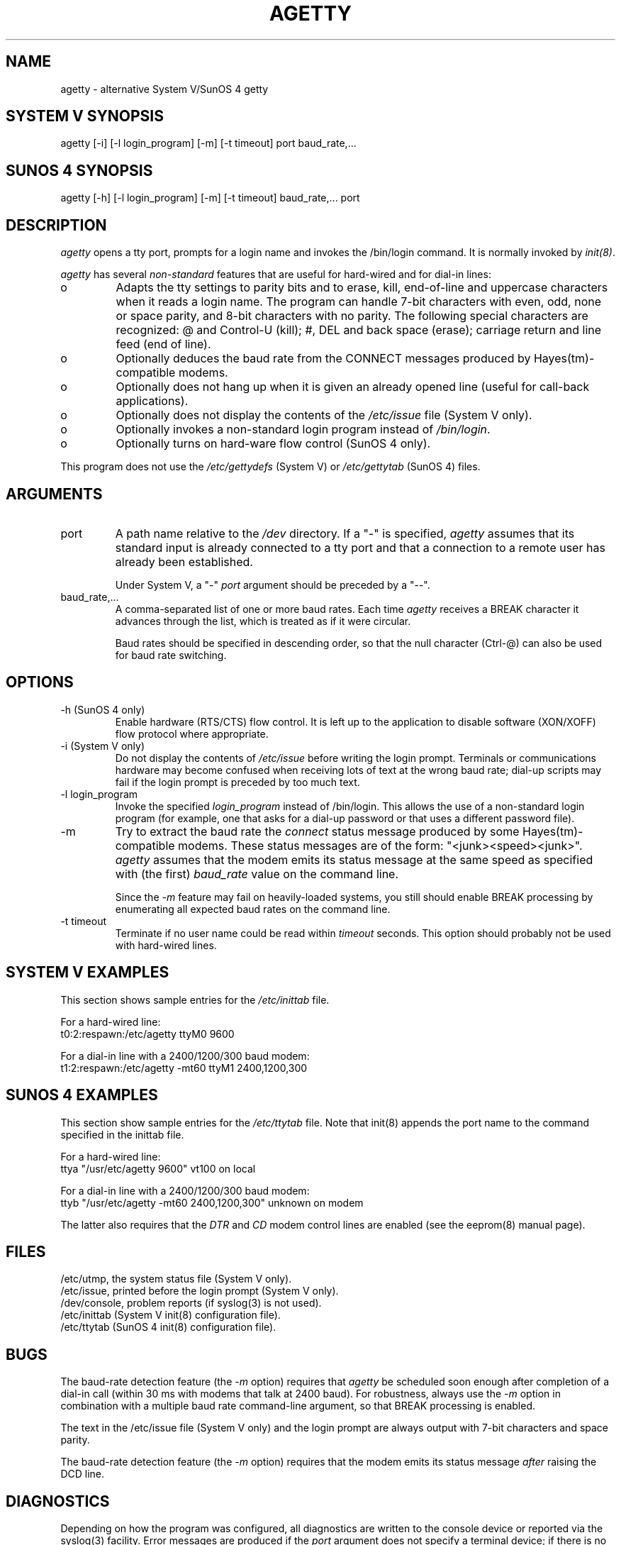 .TH AGETTY 8 
.ad
.fi
.SH NAME
agetty
\-
alternative System V/SunOS 4 getty
.SH SYSTEM V SYNOPSIS
.na
.nf
agetty [-i] [-l login_program] [-m] [-t timeout] port baud_rate,...
.SH SUNOS 4 SYNOPSIS
.na
.nf
agetty [-h] [-l login_program] [-m] [-t timeout] baud_rate,... port
.SH DESCRIPTION
.ad
.fi
\fIagetty\fP opens a tty port, prompts for a login name and invokes
the /bin/login command. It is normally invoked by \fIinit(8)\fP.

\fIagetty\fP has several \fInon-standard\fP features that are useful
for hard-wired and for dial-in lines:
.IP o
Adapts the tty settings to parity bits and to erase, kill,
end-of-line and uppercase characters when it reads a login name.
The program can handle 7-bit characters with even, odd, none or space
parity, and 8-bit characters with no parity. The following special
characters are recognized: @ and Control-U (kill); #, DEL and
back space (erase); carriage return and line feed (end of line).
.IP o
Optionally deduces the baud rate from the CONNECT messages produced by
Hayes(tm)-compatible modems.
.IP o
Optionally does not hang up when it is given an already opened line
(useful for call-back applications).
.IP o
Optionally does not display the contents of the \fI/etc/issue\fP file
(System V only).
.IP o
Optionally invokes a non-standard login program instead of
\fI/bin/login\fP.
.IP o
Optionally turns on hard-ware flow control (SunOS 4 only).
.PP
This program does not use the \fI/etc/gettydefs\fP (System V) or
\fI/etc/gettytab\fP (SunOS 4) files.
.SH ARGUMENTS
.na
.nf
.fi
.ad
.TP
port
A path name relative to the \fI/dev\fP directory. If a "-" is
specified, \fIagetty\fP assumes that its standard input is
already connected to a tty port and that a connection to a
remote user has already been established.
.sp
Under System V, a "-" \fIport\fP argument should be preceded
by a "--".
.TP
baud_rate,...
A comma-separated list of one or more baud rates. Each time
\fIagetty\fP receives a BREAK character it advances through
the list, which is treated as if it were circular.
.sp
Baud rates should be specified in descending order, so that the
null character (Ctrl-@) can also be used for baud rate switching.
.SH OPTIONS
.na
.nf
.fi
.ad
.TP
-h (SunOS 4 only)
Enable hardware (RTS/CTS) flow control. It is left up to the
application to disable software (XON/XOFF) flow protocol where
appropriate.
.TP
-i (System V only)
Do not display the contents of \fI/etc/issue\fP before writing the
login prompt. Terminals or communications hardware may become confused
when receiving lots of text at the wrong baud rate; dial-up scripts
may fail if the login prompt is preceded by too much text.
.TP
-l login_program
Invoke the specified \fIlogin_program\fP instead of /bin/login.
This allows the use of a non-standard login program (for example,
one that asks for a dial-up password or that uses a different
password file).
.TP
-m
Try to extract the baud rate the \fIconnect\fP status message
produced by some Hayes(tm)-compatible modems. These status
messages are of the form: "<junk><speed><junk>".
\fIagetty\fP assumes that the modem emits its status message at
the same speed as specified with (the first) \fIbaud_rate\fP value
on the command line.
.sp
Since the \fI-m\fP feature may fail on heavily-loaded systems,
you still should enable BREAK processing by enumerating all
expected baud rates on the command line.
.TP
-t timeout
Terminate if no user name could be read within \fItimeout\fP
seconds. This option should probably not be used with hard-wired
lines.
.SH SYSTEM V EXAMPLES
.na
.nf
This section shows sample entries for the \fI/etc/inittab\fP file.

For a hard-wired line:
.ti +5
t0:2:respawn:/etc/agetty ttyM0 9600

For a dial-in line with a 2400/1200/300 baud modem:
.ti +5
t1:2:respawn:/etc/agetty -mt60 ttyM1 2400,1200,300
.SH SUNOS 4 EXAMPLES
.na
.nf
.ad
.fi
This section show sample entries for the \fI/etc/ttytab\fP file.
Note that init(8) appends the port name to the command
specified in the inittab file.

For a hard-wired line:
.ti +5
ttya  "/usr/etc/agetty 9600"  vt100  on local

For a dial-in line with a 2400/1200/300 baud modem:
.ti +5
ttyb  "/usr/etc/agetty -mt60 2400,1200,300"  unknown  on modem

The latter also requires that the \fIDTR\fP and \fICD\fP modem
control lines are enabled (see the eeprom(8) manual page).
.SH FILES
.na
.nf
/etc/utmp, the system status file (System V only).
/etc/issue, printed before the login prompt (System V only).
/dev/console, problem reports (if syslog(3) is not used).
/etc/inittab (System V init(8) configuration file).
/etc/ttytab (SunOS 4 init(8) configuration file).
.SH BUGS
.ad
.fi
The baud-rate detection feature (the \fI-m\fP option) requires that
\fIagetty\fP be scheduled soon enough after completion of a dial-in
call (within 30 ms with modems that talk at 2400 baud). For robustness,
always use the \fI-m\fP option in combination with a multiple baud
rate command-line argument, so that BREAK processing is enabled.

The text in the /etc/issue file (System V only) and the login prompt
are always output with 7-bit characters and space parity.

The baud-rate detection feature (the \fI-m\fP option) requires that
the modem emits its status message \fIafter\fP raising the DCD line.
.SH DIAGNOSTICS
.ad
.fi
Depending on how the program was configured, all diagnostics are
written to the console device or reported via the syslog(3) facility.
Error messages are produced if the \fIport\fP argument does not
specify a terminal device; if there is no /etc/utmp entry for the
current process (System V only); and so on.
.SH AUTHOR(S)
.na
.nf
W.Z. Venema <wietse@wzv.win.tue.nl>
Eindhoven University of Technology
Department of Mathematics and Computer Science
Den Dolech 2, P.O. Box 513, 5600 MB Eindhoven, The Netherlands
.SH CREATION DATE
.na
.nf
Sat Nov 25 22:51:05 MET 1989
.SH LAST MODIFICATION
.na
.nf
91/09/01 23:22:00
.SH VERSION/RELEASE
.na
.nf
1.29
